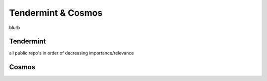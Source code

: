 Tendermint & Cosmos
===================

blurb

Tendermint
----------

all public repo's in order of decreasing importance/relevance

Cosmos
------
